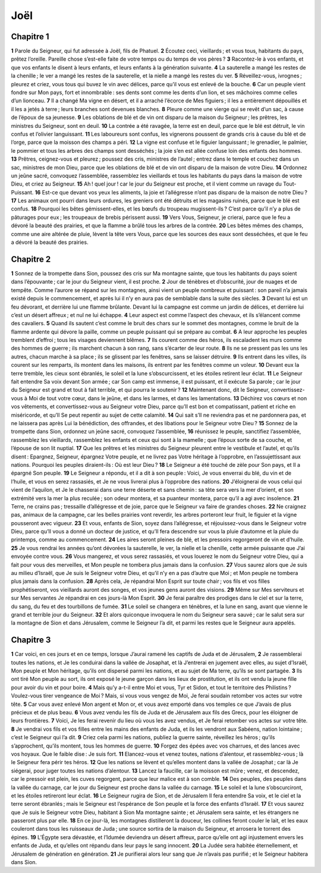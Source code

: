 Joël
====

Chapitre 1
----------

**1** Parole du Seigneur, qui fut adressée à Joël, fils de Phatuel.
**2** Écoutez ceci, vieillards ; et vous tous, habitants du pays, prêtez l’oreille. Pareille chose s’est-elle faite de votre temps ou du temps de vos pères ?
**3** Racontez-le à vos enfants, et que vos enfants le disent à leurs enfants, et leurs enfants à la génération suivante.
**4** La sauterelle a mangé les restes de la chenille ; le ver a mangé les restes de la sauterelle, et la nielle a mangé les restes du ver.
**5** Réveillez-vous, ivrognes ; pleurez et criez, vous tous qui buvez le vin avec délices, parce qu’il vous est enlevé de la bouche.
**6** Car un peuple vient fondre sur Mon pays, fort et innombrable : ses dents sont comme les dents d’un lion, et ses mâchoires comme celles d’un lionceau.
**7** Il a changé Ma vigne en désert, et il a arraché l’écorce de Mes figuiers ; il les a entièrement dépouillés et il les a jetés à terre ; leurs branches sont devenues blanches.
**8** Pleure comme une vierge qui se revêt d’un sac, à cause de l’époux de sa jeunesse.
**9** Les oblations de blé et de vin ont disparu de la maison du Seigneur ; les prêtres, les ministres du Seigneur, sont en deuil.
**10** La contrée a été ravagée, la terre est en deuil, parce que le blé est détruit, le vin confus et l’olivier languissant.
**11** Les laboureurs sont confus, les vignerons poussent de grands cris à cause du blé et de l’orge, parce que la moisson des champs a péri.
**12** La vigne est confuse et le figuier languissant ; le grenadier, le palmier, le pommier et tous les arbres des champs sont desséchés ; la joie s’en est allée confuse loin des enfants des hommes.
**13** Prêtres, ceignez-vous et pleurez ; poussez des cris, ministres de l’autel ; entrez dans le temple et couchez dans un sac, ministres de mon Dieu, parce que les oblations de blé et de vin ont disparu de la maison de votre Dieu.
**14** Ordonnez un jeûne sacré, convoquez l’assemblée, rassemblez les vieillards et tous les habitants du pays dans la maison de votre Dieu, et criez au Seigneur.
**15** Ah ! quel jour ! car le jour du Seigneur est proche, et il vient comme un ravage du Tout-Puissant.
**16** Est-ce que devant vos yeux les aliments, la joie et l’allégresse n’ont pas disparu de la maison de notre Dieu ?
**17** Les animaux ont pourri dans leurs ordures, les greniers ont été détruits et les magasins ruinés, parce que le blé est confus.
**18** Pourquoi les bêtes gémissent-elles, et les bœufs du troupeau mugissent-ils ? C’est parce qu’il n’y a plus de pâturages pour eux ; les troupeaux de brebis périssent aussi.
**19** Vers Vous, Seigneur, je crierai, parce que le feu a dévoré la beauté des prairies, et que la flamme a brûlé tous les arbres de la contrée.
**20** Les bêtes mêmes des champs, comme une aire altérée de pluie, lèvent la tête vers Vous, parce que les sources des eaux sont desséchées, et que le feu a dévoré la beauté des prairies.

Chapitre 2
----------

**1** Sonnez de la trompette dans Sion, poussez des cris sur Ma montagne sainte, que tous les habitants du pays soient dans l’épouvante ; car le jour du Seigneur vient, il est proche.
**2** Jour de ténèbres et d’obscurité, jour de nuages et de tempête. Comme l’aurore se répand sur les montagnes, ainsi vient un peuple nombreux et puissant : son pareil n’a jamais existé depuis le commencement, et après lui il n’y en aura pas de semblable dans la suite des siècles.
**3** Devant lui est un feu dévorant, et derrière lui une flamme brûlante. Devant lui la campagne est comme un jardin de délices, et derrière lui c’est un désert affreux ; et nul ne lui échappe.
**4** Leur aspect est comme l’aspect des chevaux, et ils s’élancent comme des cavaliers.
**5** Quand ils sautent c’est comme le bruit des chars sur le sommet des montagnes, comme le bruit de la flamme ardente qui dévore la paille, comme un peuple puissant qui se prépare au combat.
**6** A leur approche les peuples tremblent d’effroi ; tous les visages deviennent blêmes.
**7** Ils courent comme des héros, ils escaladent les murs comme des hommes de guerre ; ils marchent chacun à son rang, sans s’écarter de leur route.
**8** Ils ne se pressent pas les uns les autres, chacun marche à sa place ; ils se glissent par les fenêtres, sans se laisser détruire.
**9** Ils entrent dans les villes, ils courent sur les remparts, ils montent dans les maisons, ils entrent par les fenêtres comme un voleur.
**10** Devant eux la terre tremble, les cieux sont ébranlés, le soleil et la lune s’obscurcissent, et les étoiles retirent leur éclat.
**11** Le Seigneur fait entendre Sa voix devant Son armée ; car Son camp est immense, il est puissant, et il exécute Sa parole ; car le jour du Seigneur est grand et tout à fait terrible, et qui pourra le soutenir ?
**12** Maintenant donc, dit le Seigneur, convertissez-vous à Moi de tout votre cœur, dans le jeûne, et dans les larmes, et dans les lamentations.
**13** Déchirez vos cœurs et non vos vêtements, et convertissez-vous au Seigneur votre Dieu, parce qu’Il est bon et compatissant, patient et riche en miséricorde, et qu’Il Se peut repentir au sujet de cette calamité.
**14** Qui sait s’Il ne reviendra pas et ne pardonnera pas, et ne laissera pas après Lui la bénédiction, des offrandes, et des libations pour le Seigneur votre Dieu ?
**15** Sonnez de la trompette dans Sion, ordonnez un jeûne sacré, convoquez l’assemblée,
**16** réunissez le peuple, sanctifiez l’assemblée, rassemblez les vieillards, rassemblez les enfants et ceux qui sont à la mamelle ; que l’époux sorte de sa couche, et l’épouse de son lit nuptial.
**17** Que les prêtres et les ministres du Seigneur pleurent entre le vestibule et l’autel, et qu’ils disent : Epargnez, Seigneur, épargnez Votre peuple, et ne livrez pas Votre héritage à l’opprobre, en l’assujettissant aux nations. Pourquoi les peuples diraient-ils : Où est leur Dieu ?
**18** Le Seigneur a été touché de zèle pour Son pays, et Il a épargné Son peuple.
**19** Le Seigneur a répondu, et il a dit à son peuple : Voici, Je vous enverrai du blé, du vin et de l’huile, et vous en serez rassasiés, et Je ne vous livrerai plus à l’opprobre des nations.
**20** J’éloignerai de vous celui qui vient de l’aquilon, et Je le chasserai dans une terre déserte et sans chemin : sa tête sera vers la mer d’orient, et son extrémité vers la mer la plus reculée ; son odeur montera, et sa puanteur montera, parce qu’il a agi avec insolence.
**21** Terre, ne crains pas ; tressaille d’allégresse et de joie, parce que le Seigneur va faire de grandes choses.
**22** Ne craignez pas, animaux de la campagne, car les belles prairies vont reverdir, les arbres porteront leur fruit, le figuier et la vigne pousseront avec vigueur.
**23** Et vous, enfants de Sion, soyez dans l’allégresse, et réjouissez-vous dans le Seigneur votre Dieu, parce qu’Il vous a donné un docteur de justice, et qu’Il fera descendre sur vous la pluie d’automne et la pluie du printemps, comme au commencement.
**24** Les aires seront pleines de blé, et les pressoirs regorgeront de vin et d’huile.
**25** Je vous rendrai les années qu’ont dévorées la sauterelle, le ver, la nielle et la chenille, cette armée puissante que J’ai envoyée contre vous.
**26** Vous mangerez, et vous serez rassasiés, et vous louerez le nom du Seigneur votre Dieu, qui a fait pour vous des merveilles, et Mon peuple ne tombera plus jamais dans la confusion.
**27** Vous saurez alors que Je suis au milieu d’Israël, que Je suis le Seigneur votre Dieu, et qu’il n’y en a pas d’autre que Moi ; et Mon peuple ne tombera plus jamais dans la confusion.
**28** Après cela, Je répandrai Mon Esprit sur toute chair ; vos fils et vos filles prophétiseront, vos vieillards auront des songes, et vos jeunes gens auront des visions.
**29** Même sur Mes serviteurs et sur Mes servantes Je répandrai en ces jours-là Mon Esprit.
**30** Je ferai paraître des prodiges dans le ciel et sur la terre, du sang, du feu et des tourbillons de fumée.
**31** Le soleil se changera en ténèbres, et la lune en sang, avant que vienne le grand et terrible jour du Seigneur.
**32** Et alors quiconque invoquera le nom du Seigneur sera sauvé ; car le salut sera sur la montagne de Sion et dans Jérusalem, comme le Seigneur l’a dit, et parmi les restes que le Seigneur aura appelés.

Chapitre 3
----------

**1** Car voici, en ces jours et en ce temps, lorsque J’aurai ramené les captifs de Juda et de Jérusalem,
**2** Je rassemblerai toutes les nations, et Je les conduirai dans la vallée de Josaphat, et là J’entrerai en jugement avec elles, au sujet d’Israël, Mon peuple et Mon héritage, qu’ils ont dispersé parmi les nations, et au sujet de Ma terre, qu’ils se sont partagée.
**3** Ils ont tiré Mon peuple au sort, ils ont exposé le jeune garçon dans les lieux de prostitution, et ils ont vendu la jeune fille pour avoir du vin et pour boire.
**4** Mais qu’y a-t-il entre Moi et vous, Tyr et Sidon, et tout le territoire des Philistins ? Voulez-vous tirer vengeance de Moi ? Mais, si vous vous vengez de Moi, Je ferai soudain retomber vos actes sur votre tête.
**5** Car vous avez enlevé Mon argent et Mon or, et vous avez emporté dans vos temples ce que J’avais de plus précieux et de plus beau.
**6** Vous avez vendu les fils de Juda et de Jérusalem aux fils des Grecs, pour les éloigner de leurs frontières.
**7** Voici, Je les ferai revenir du lieu où vous les avez vendus, et Je ferai retomber vos actes sur votre tête.
**8** Je vendrai vos fils et vos filles entre les mains des enfants de Juda, et ils les vendront aux Sabéens, nation lointaine ; c’est le Seigneur qui l’a dit.
**9** Criez cela parmi les nations, publiez la guerre sainte, réveillez les héros ; qu’ils s’approchent, qu’ils montent, tous les hommes de guerre.
**10** Forgez des épées avec vos charrues, et des lances avec vos hoyaux. Que le faible dise : Je suis fort.
**11** Elancez-vous et venez toutes, nations d’alentour, et rassemblez-vous ; là le Seigneur fera périr tes héros.
**12** Que les nations se lèvent et qu’elles montent dans la vallée de Josaphat ; car là Je siégerai, pour juger toutes les nations d’alentour.
**13** Lancez la faucille, car la moisson est mûre ; venez, et descendez, car le pressoir est plein, les cuves regorgent, parce que leur malice est à son comble.
**14** Des peuples, des peuples dans la vallée du carnage, car le jour du Seigneur est proche dans la vallée du carnage.
**15** Le soleil et la lune s’obscurciront, et les étoiles retireront leur éclat.
**16** Le Seigneur rugira de Sion, et de Jérusalem Il fera entendre Sa voix, et le ciel et la terre seront ébranlés ; mais le Seigneur est l’espérance de Son peuple et la force des enfants d’Israël.
**17** Et vous saurez que Je suis le Seigneur votre Dieu, habitant à Sion Ma montagne sainte ; et Jérusalem sera sainte, et les étrangers ne passeront plus par elle.
**18** En ce jour-là, les montagnes distilleront la douceur, les collines feront couler le lait, et les eaux couleront dans tous les ruisseaux de Juda ; une source sortira de la maison du Seigneur, et arrosera le torrent des épines.
**19** L’Égypte sera dévastée, et l’Idumée deviendra un désert affreux, parce qu’elle ont agi injustement envers les enfants de Juda, et qu’elles ont répandu dans leur pays le sang innocent.
**20** La Judée sera habitée éternellement, et Jérusalem de génération en génération.
**21** Je purifierai alors leur sang que Je n’avais pas purifié ; et le Seigneur habitera dans Sion.
